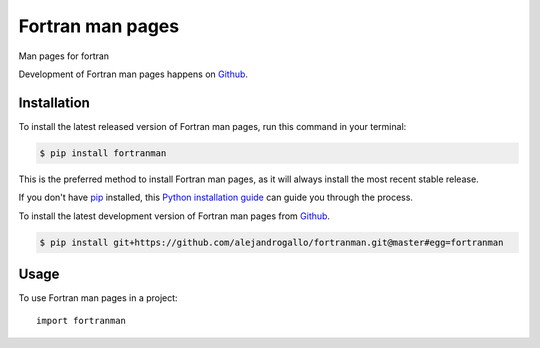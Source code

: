 =================
Fortran man pages
=================
.. image:: https://img.shields.io/pypi/v/fortranman.svg
   :alt: Fortran man pages on the Python Package Index
   :target: https://pypi.python.org/pypi/fortranman

.. image:: https://img.shields.io/travis/alejandrogallo/fortranman.svg
   :alt: Travis Continuous Integration
   :target: https://travis-ci.org/alejandrogallo/fortranman
.. image:: https://coveralls.io/repos/github/alejandrogallo/fortranman/badge.svg?branch=master
   :alt: Coveralls
   :target: https://coveralls.io/github/alejandrogallo/fortranman?branch=master
.. image:: https://img.shields.io/badge/License-GPL%20v3-green.svg
   :alt: GPL v3 License
   :target: https://www.gnu.org/licenses/gpl-3.0

Man pages for fortran

Development of Fortran man pages happens on `Github`_.


Installation
------------
To install the latest released version of Fortran man pages, run this command in your terminal:

.. code-block:: console

    $ pip install fortranman

This is the preferred method to install Fortran man pages, as it will always install the most recent stable release.

If you don't have `pip`_ installed, this `Python installation guide`_ can guide
you through the process.

.. _pip: https://pip.pypa.io
.. _Python installation guide: http://docs.python-guide.org/en/latest/starting/installation/


To install the latest development version of Fortran man pages from `Github`_.

.. code-block:: console

    $ pip install git+https://github.com/alejandrogallo/fortranman.git@master#egg=fortranman

.. _Github: https://github.com/alejandrogallo/fortranman

Usage
-----

To use Fortran man pages in a project::

    import fortranman
